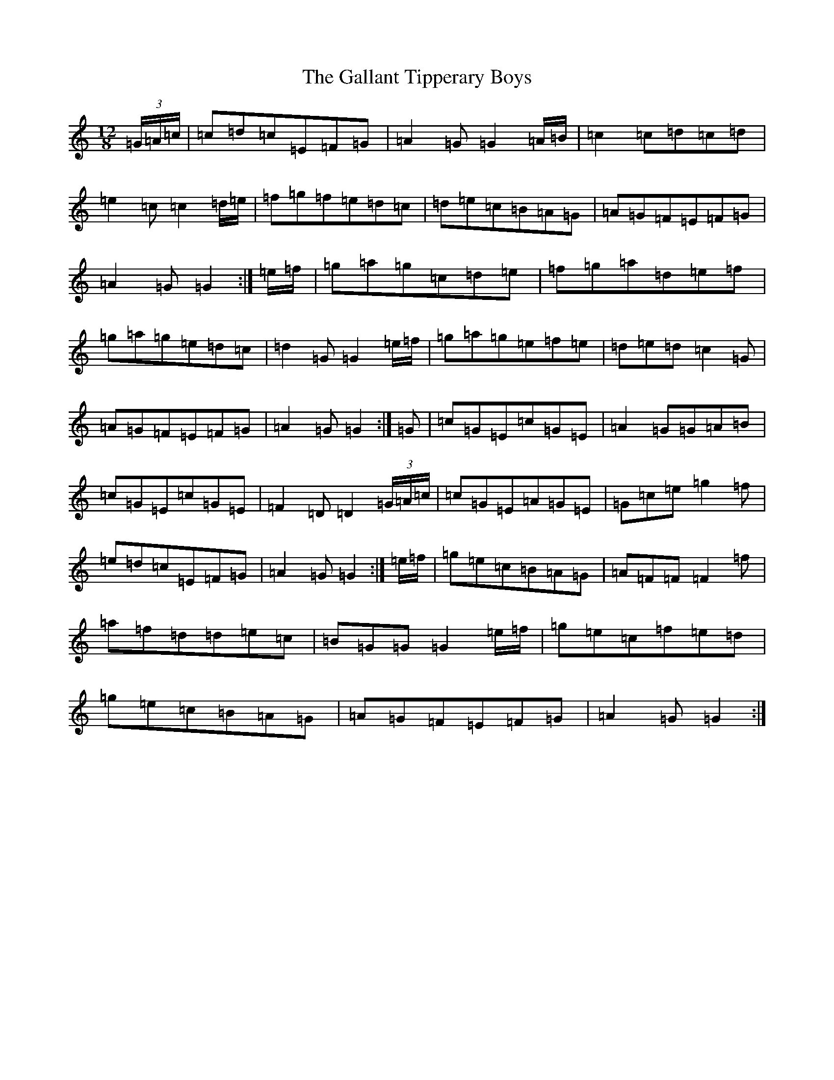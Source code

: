 X: 7452
T: Gallant Tipperary Boys, The
S: https://thesession.org/tunes/4209#setting23189
R: slide
M:12/8
L:1/8
K: C Major
(3=G/2=A/2=c/2|=c=d=c=E=F=G|=A2=G=G2=A/2=B/2|=c2=c=d=c=d|=e2=c=c2=d/2=e/2|=f=g=f=e=d=c|=d=e=c=B=A=G|=A=G=F=E=F=G|=A2=G=G2:|=e/2=f/2|=g=a=g=c=d=e|=f=g=a=d=e=f|=g=a=g=e=d=c|=d2=G=G2=e/2=f/2|=g=a=g=e=f=e|=d=e=d=c2=G|=A=G=F=E=F=G|=A2=G=G2:|=G|=c=G=E=c=G=E|=A2=G=G=A=B|=c=G=E=c=G=E|=F2=D=D2(3=G/2=A/2=c/2|=c=G=E=A=G=E|=G=c=e=g2=f|=e=d=c=E=F=G|=A2=G=G2:|=e/2=f/2|=g=e=c=B=A=G|=A=F=F=F2=f|=a=f=d=d=e=c|=B=G=G=G2=e/2=f/2|=g=e=c=f=e=d|=g=e=c=B=A=G|=A=G=F=E=F=G|=A2=G=G2:|